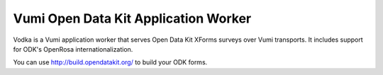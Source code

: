 Vumi Open Data Kit Application Worker
=====================================

Vodka is a Vumi application worker that serves Open Data Kit XForms surveys
over Vumi transports. It includes support for ODK's OpenRosa
internationalization.

You can use http://build.opendatakit.org/ to build your ODK forms.
